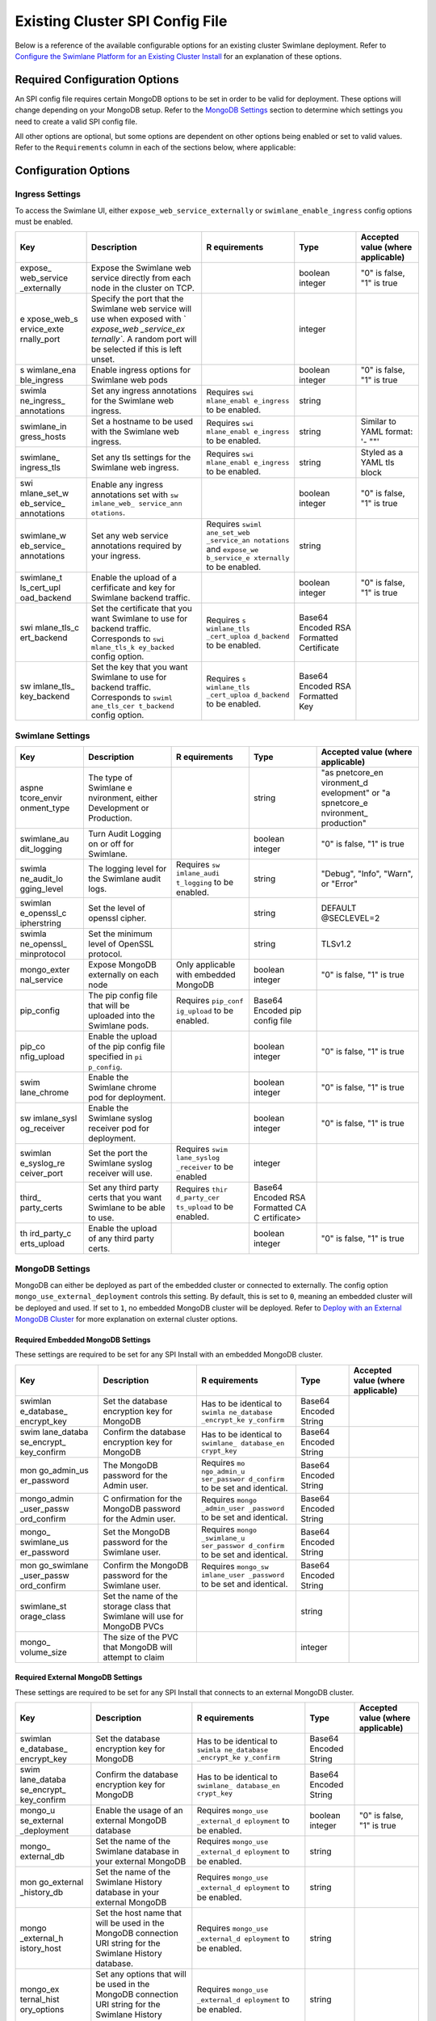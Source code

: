 Existing Cluster SPI Config File
================================

Below is a reference of the available configurable options for an
existing cluster Swimlane deployment. Refer to `Configure the Swimlane
Platform for an Existing Cluster
Install <../configure-the-swimlane-platform-for-an-existing-cluster-install.htm>`__
for an explanation of these options.

Required Configuration Options
~~~~~~~~~~~~~~~~~~~~~~~~~~~~~~

An SPI config file requires certain MongoDB options to be set in order
to be valid for deployment. These options will change depending on your
MongoDB setup. Refer to the `MongoDB Settings <#MongoDB>`__ section to
determine which settings you need to create a valid SPI config file.

All other options are optional, but some options are dependent on other
options being enabled or set to valid values. Refer to the
``Requirements`` column in each of the sections below, where applicable:

Configuration Options
~~~~~~~~~~~~~~~~~~~~~

Ingress Settings
^^^^^^^^^^^^^^^^

To access the Swimlane UI, either ``expose_web_service_externally`` or
``swimlane_enable_ingress`` config options must be enabled.

+-------------+-------------+-------------+-------------+-------------+
| Key         | Description | R           | Type        | Accepted    |
|             |             | equirements |             | value       |
|             |             |             |             | (where      |
|             |             |             |             | applicable) |
+=============+=============+=============+=============+=============+
| expose_     | Expose the  |             | boolean     | "0" is      |
| web_service | Swimlane    |             | integer     | false, "1"  |
| _externally | web service |             |             | is true     |
|             | directly    |             |             |             |
|             | from each   |             |             |             |
|             | node in the |             |             |             |
|             | cluster on  |             |             |             |
|             | TCP.        |             |             |             |
+-------------+-------------+-------------+-------------+-------------+
| e           | Specify the |             | integer     |             |
| xpose_web_s | port that   |             |             |             |
| ervice_exte | the         |             |             |             |
| rnally_port | Swimlane    |             |             |             |
|             | web service |             |             |             |
|             | will use    |             |             |             |
|             | when        |             |             |             |
|             | exposed     |             |             |             |
|             | with        |             |             |             |
|             | `           |             |             |             |
|             | `expose_web |             |             |             |
|             | _service_ex |             |             |             |
|             | ternally``. |             |             |             |
|             | A random    |             |             |             |
|             | port will   |             |             |             |
|             | be selected |             |             |             |
|             | if this is  |             |             |             |
|             | left unset. |             |             |             |
+-------------+-------------+-------------+-------------+-------------+
| s           | Enable      |             | boolean     | "0" is      |
| wimlane_ena | ingress     |             | integer     | false, "1"  |
| ble_ingress | options for |             |             | is true     |
|             | Swimlane    |             |             |             |
|             | web pods    |             |             |             |
+-------------+-------------+-------------+-------------+-------------+
| swimla      | Set any     | Requires    | string      |             |
| ne_ingress_ | ingress     | ``swi       |             |             |
| annotations | annotations | mlane_enabl |             |             |
|             | for the     | e_ingress`` |             |             |
|             | Swimlane    | to be       |             |             |
|             | web         | enabled.    |             |             |
|             | ingress.    |             |             |             |
+-------------+-------------+-------------+-------------+-------------+
| swimlane_in | Set a       | Requires    | string      | Similar to  |
| gress_hosts | hostname to | ``swi       |             | YAML        |
|             | be used     | mlane_enabl |             | format: '-  |
|             | with the    | e_ingress`` |             | ""'         |
|             | Swimlane    | to be       |             |             |
|             | web         | enabled.    |             |             |
|             | ingress.    |             |             |             |
+-------------+-------------+-------------+-------------+-------------+
| swimlane_   | Set any tls | Requires    | string      | Styled as a |
| ingress_tls | settings    | ``swi       |             | YAML tls    |
|             | for the     | mlane_enabl |             | block       |
|             | Swimlane    | e_ingress`` |             |             |
|             | web         | to be       |             |             |
|             | ingress.    | enabled.    |             |             |
+-------------+-------------+-------------+-------------+-------------+
| swi         | Enable any  |             | boolean     | "0" is      |
| mlane_set_w | ingress     |             | integer     | false, "1"  |
| eb_service_ | annotations |             |             | is true     |
| annotations | set with    |             |             |             |
|             | ``sw        |             |             |             |
|             | imlane_web_ |             |             |             |
|             | service_ann |             |             |             |
|             | otations``. |             |             |             |
+-------------+-------------+-------------+-------------+-------------+
| swimlane_w  | Set any web | Requires    | string      |             |
| eb_service_ | service     | ``swiml     |             |             |
| annotations | annotations | ane_set_web |             |             |
|             | required by | _service_an |             |             |
|             | your        | notations`` |             |             |
|             | ingress.    | and         |             |             |
|             |             | ``expose_we |             |             |
|             |             | b_service_e |             |             |
|             |             | xternally`` |             |             |
|             |             | to be       |             |             |
|             |             | enabled.    |             |             |
+-------------+-------------+-------------+-------------+-------------+
| swimlane_t  | Enable the  |             | boolean     | "0" is      |
| ls_cert_upl | upload of a |             | integer     | false, "1"  |
| oad_backend | cerfificate |             |             | is true     |
|             | and key for |             |             |             |
|             | Swimlane    |             |             |             |
|             | backend     |             |             |             |
|             | traffic.    |             |             |             |
+-------------+-------------+-------------+-------------+-------------+
| swi         | Set the     | Requires    | Base64      |             |
| mlane_tls_c | certificate | ``s         | Encoded RSA |             |
| ert_backend | that you    | wimlane_tls | Formatted   |             |
|             | want        | _cert_uploa | Certificate |             |
|             | Swimlane to | d_backend`` |             |             |
|             | use for     | to be       |             |             |
|             | backend     | enabled.    |             |             |
|             | traffic.    |             |             |             |
|             | Corresponds |             |             |             |
|             | to          |             |             |             |
|             | ``swi       |             |             |             |
|             | mlane_tls_k |             |             |             |
|             | ey_backed`` |             |             |             |
|             | config      |             |             |             |
|             | option.     |             |             |             |
+-------------+-------------+-------------+-------------+-------------+
| sw          | Set the key | Requires    | Base64      |             |
| imlane_tls_ | that you    | ``s         | Encoded RSA |             |
| key_backend | want        | wimlane_tls | Formatted   |             |
|             | Swimlane to | _cert_uploa | Key         |             |
|             | use for     | d_backend`` |             |             |
|             | backend     | to be       |             |             |
|             | traffic.    | enabled.    |             |             |
|             | Corresponds |             |             |             |
|             | to          |             |             |             |
|             | ``swiml     |             |             |             |
|             | ane_tls_cer |             |             |             |
|             | t_backend`` |             |             |             |
|             | config      |             |             |             |
|             | option.     |             |             |             |
+-------------+-------------+-------------+-------------+-------------+

Swimlane Settings
^^^^^^^^^^^^^^^^^

+-------------+-------------+-------------+-------------+-------------+
| Key         | Description | R           | Type        | Accepted    |
|             |             | equirements |             | value       |
|             |             |             |             | (where      |
|             |             |             |             | applicable) |
+=============+=============+=============+=============+=============+
| aspne       | The type of |             | string      | "as         |
| tcore_envir | Swimlane    |             |             | pnetcore_en |
| onment_type | e           |             |             | vironment_d |
|             | nvironment, |             |             | evelopment" |
|             | either      |             |             | or          |
|             | Development |             |             | "a          |
|             | or          |             |             | spnetcore_e |
|             | Production. |             |             | nvironment_ |
|             |             |             |             | production" |
+-------------+-------------+-------------+-------------+-------------+
| swimlane_au | Turn Audit  |             | boolean     | "0" is      |
| dit_logging | Logging on  |             | integer     | false, "1"  |
|             | or off for  |             |             | is true     |
|             | Swimlane.   |             |             |             |
+-------------+-------------+-------------+-------------+-------------+
| swimla      | The logging | Requires    | string      | "Debug",    |
| ne_audit_lo | level for   | ``sw        |             | "Info",     |
| gging_level | the         | imlane_audi |             | "Warn", or  |
|             | Swimlane    | t_logging`` |             | "Error"     |
|             | audit logs. | to be       |             |             |
|             |             | enabled.    |             |             |
+-------------+-------------+-------------+-------------+-------------+
| swimlan     | Set the     |             | string      | DEFAULT     |
| e_openssl_c | level of    |             |             | @SECLEVEL=2 |
| ipherstring | openssl     |             |             |             |
|             | cipher.     |             |             |             |
+-------------+-------------+-------------+-------------+-------------+
| swimla      | Set the     |             | string      | TLSv1.2     |
| ne_openssl_ | minimum     |             |             |             |
| minprotocol | level of    |             |             |             |
|             | OpenSSL     |             |             |             |
|             | protocol.   |             |             |             |
+-------------+-------------+-------------+-------------+-------------+
| mongo_exter | Expose      | Only        | boolean     | "0" is      |
| nal_service | MongoDB     | applicable  | integer     | false, "1"  |
|             | externally  | with        |             | is true     |
|             | on each     | embedded    |             |             |
|             | node        | MongoDB     |             |             |
+-------------+-------------+-------------+-------------+-------------+
| pip_config  | The pip     | Requires    | Base64      |             |
|             | config file | ``pip_conf  | Encoded pip |             |
|             | that will   | ig_upload`` | config file |             |
|             | be uploaded | to be       |             |             |
|             | into the    | enabled.    |             |             |
|             | Swimlane    |             |             |             |
|             | pods.       |             |             |             |
+-------------+-------------+-------------+-------------+-------------+
| pip_co      | Enable the  |             | boolean     | "0" is      |
| nfig_upload | upload of   |             | integer     | false, "1"  |
|             | the pip     |             |             | is true     |
|             | config file |             |             |             |
|             | specified   |             |             |             |
|             | in          |             |             |             |
|             | ``pi        |             |             |             |
|             | p_config``. |             |             |             |
+-------------+-------------+-------------+-------------+-------------+
| swim        | Enable the  |             | boolean     | "0" is      |
| lane_chrome | Swimlane    |             | integer     | false, "1"  |
|             | chrome pod  |             |             | is true     |
|             | for         |             |             |             |
|             | deployment. |             |             |             |
+-------------+-------------+-------------+-------------+-------------+
| sw          | Enable the  |             | boolean     | "0" is      |
| imlane_sysl | Swimlane    |             | integer     | false, "1"  |
| og_receiver | syslog      |             |             | is true     |
|             | receiver    |             |             |             |
|             | pod for     |             |             |             |
|             | deployment. |             |             |             |
+-------------+-------------+-------------+-------------+-------------+
| swimlan     | Set the     | Requires    | integer     |             |
| e_syslog_re | port the    | ``swim      |             |             |
| ceiver_port | Swimlane    | lane_syslog |             |             |
|             | syslog      | _receiver`` |             |             |
|             | receiver    | to be       |             |             |
|             | will use.   | enabled     |             |             |
+-------------+-------------+-------------+-------------+-------------+
| third_      | Set any     | Requires    | Base64      |             |
| party_certs | third party | ``thir      | Encoded RSA |             |
|             | certs that  | d_party_cer | Formatted   |             |
|             | you want    | ts_upload`` | CA          |             |
|             | Swimlane to | to be       | C           |             |
|             | be able to  | enabled.    | ertificate> |             |
|             | use.        |             |             |             |
+-------------+-------------+-------------+-------------+-------------+
| th          | Enable the  |             | boolean     | "0" is      |
| ird_party_c | upload of   |             | integer     | false, "1"  |
| erts_upload | any third   |             |             | is true     |
|             | party       |             |             |             |
|             | certs.      |             |             |             |
+-------------+-------------+-------------+-------------+-------------+

MongoDB Settings
^^^^^^^^^^^^^^^^

MongoDB can either be deployed as part of the embedded cluster or
connected to externally. The config option
``mongo_use_external_deployment`` controls this setting. By default,
this is set to ``0``, meaning an embedded cluster will be deployed and
used. If set to ``1``, no embedded MongoDB cluster will be deployed.
Refer to `Deploy with an External MongoDB
Cluster <../deploy-with-an-external-mongodb-cluster.htm>`__ for more
explanation on external cluster options.

Required Embedded MongoDB Settings
''''''''''''''''''''''''''''''''''

These settings are required to be set for any SPI Install with an
embedded MongoDB cluster.

+-------------+-------------+-------------+-------------+-------------+
| Key         | Description | R           | Type        | Accepted    |
|             |             | equirements |             | value       |
|             |             |             |             | (where      |
|             |             |             |             | applicable) |
+=============+=============+=============+=============+=============+
| swimlan     | Set the     | Has to be   | Base64      |             |
| e_database_ | database    | identical   | Encoded     |             |
| encrypt_key | encryption  | to          | String      |             |
|             | key for     | ``swimla    |             |             |
|             | MongoDB     | ne_database |             |             |
|             |             | _encrypt_ke |             |             |
|             |             | y_confirm`` |             |             |
+-------------+-------------+-------------+-------------+-------------+
| swim        | Confirm the | Has to be   | Base64      |             |
| lane_databa | database    | identical   | Encoded     |             |
| se_encrypt_ | encryption  | to          | String      |             |
| key_confirm | key for     | ``swimlane_ |             |             |
|             | MongoDB     | database_en |             |             |
|             |             | crypt_key`` |             |             |
+-------------+-------------+-------------+-------------+-------------+
| mon         | The MongoDB | Requires    | Base64      |             |
| go_admin_us | password    | ``mo        | Encoded     |             |
| er_password | for the     | ngo_admin_u | String      |             |
|             | Admin user. | ser_passwor |             |             |
|             |             | d_confirm`` |             |             |
|             |             | to be set   |             |             |
|             |             | and         |             |             |
|             |             | identical.  |             |             |
+-------------+-------------+-------------+-------------+-------------+
| mongo_admin | C           | Requires    | Base64      |             |
| _user_passw | onfirmation | ``mongo     | Encoded     |             |
| ord_confirm | for the     | _admin_user | String      |             |
|             | MongoDB     | _password`` |             |             |
|             | password    | to be set   |             |             |
|             | for the     | and         |             |             |
|             | Admin user. | identical.  |             |             |
+-------------+-------------+-------------+-------------+-------------+
| mongo_      | Set the     | Requires    | Base64      |             |
| swimlane_us | MongoDB     | ``mongo     | Encoded     |             |
| er_password | password    | _swimlane_u | String      |             |
|             | for the     | ser_passwor |             |             |
|             | Swimlane    | d_confirm`` |             |             |
|             | user.       | to be set   |             |             |
|             |             | and         |             |             |
|             |             | identical.  |             |             |
+-------------+-------------+-------------+-------------+-------------+
| mon         | Confirm the | Requires    | Base64      |             |
| go_swimlane | MongoDB     | ``mongo_sw  | Encoded     |             |
| _user_passw | password    | imlane_user | String      |             |
| ord_confirm | for the     | _password`` |             |             |
|             | Swimlane    | to be set   |             |             |
|             | user.       | and         |             |             |
|             |             | identical.  |             |             |
+-------------+-------------+-------------+-------------+-------------+
| swimlane_st | Set the     |             | string      |             |
| orage_class | name of the |             |             |             |
|             | storage     |             |             |             |
|             | class that  |             |             |             |
|             | Swimlane    |             |             |             |
|             | will use    |             |             |             |
|             | for MongoDB |             |             |             |
|             | PVCs        |             |             |             |
+-------------+-------------+-------------+-------------+-------------+
| mongo_      | The size of |             | integer     |             |
| volume_size | the PVC     |             |             |             |
|             | that        |             |             |             |
|             | MongoDB     |             |             |             |
|             | will        |             |             |             |
|             | attempt to  |             |             |             |
|             | claim       |             |             |             |
+-------------+-------------+-------------+-------------+-------------+

Required External MongoDB Settings
''''''''''''''''''''''''''''''''''

These settings are required to be set for any SPI Install that connects
to an external MongoDB cluster.

+-------------+-------------+-------------+-------------+-------------+
| Key         | Description | R           | Type        | Accepted    |
|             |             | equirements |             | value       |
|             |             |             |             | (where      |
|             |             |             |             | applicable) |
+=============+=============+=============+=============+=============+
| swimlan     | Set the     | Has to be   | Base64      |             |
| e_database_ | database    | identical   | Encoded     |             |
| encrypt_key | encryption  | to          | String      |             |
|             | key for     | ``swimla    |             |             |
|             | MongoDB     | ne_database |             |             |
|             |             | _encrypt_ke |             |             |
|             |             | y_confirm`` |             |             |
+-------------+-------------+-------------+-------------+-------------+
| swim        | Confirm the | Has to be   | Base64      |             |
| lane_databa | database    | identical   | Encoded     |             |
| se_encrypt_ | encryption  | to          | String      |             |
| key_confirm | key for     | ``swimlane_ |             |             |
|             | MongoDB     | database_en |             |             |
|             |             | crypt_key`` |             |             |
+-------------+-------------+-------------+-------------+-------------+
| mongo_u     | Enable the  | Requires    | boolean     | "0" is      |
| se_external | usage of an | ``mongo_use | integer     | false, "1"  |
| _deployment | external    | _external_d |             | is true     |
|             | MongoDB     | eployment`` |             |             |
|             | database    | to be       |             |             |
|             |             | enabled.    |             |             |
+-------------+-------------+-------------+-------------+-------------+
| mongo_      | Set the     | Requires    | string      |             |
| external_db | name of the | ``mongo_use |             |             |
|             | Swimlane    | _external_d |             |             |
|             | database in | eployment`` |             |             |
|             | your        | to be       |             |             |
|             | external    | enabled.    |             |             |
|             | MongoDB     |             |             |             |
+-------------+-------------+-------------+-------------+-------------+
| mon         | Set the     | Requires    | string      |             |
| go_external | name of the | ``mongo_use |             |             |
| _history_db | Swimlane    | _external_d |             |             |
|             | History     | eployment`` |             |             |
|             | database in | to be       |             |             |
|             | your        | enabled.    |             |             |
|             | external    |             |             |             |
|             | MongoDB     |             |             |             |
+-------------+-------------+-------------+-------------+-------------+
| mongo       | Set the     | Requires    | string      |             |
| _external_h | host name   | ``mongo_use |             |             |
| istory_host | that will   | _external_d |             |             |
|             | be used in  | eployment`` |             |             |
|             | the MongoDB | to be       |             |             |
|             | connection  | enabled.    |             |             |
|             | URI string  |             |             |             |
|             | for the     |             |             |             |
|             | Swimlane    |             |             |             |
|             | History     |             |             |             |
|             | database.   |             |             |             |
+-------------+-------------+-------------+-------------+-------------+
| mongo_ex    | Set any     | Requires    | string      |             |
| ternal_hist | options     | ``mongo_use |             |             |
| ory_options | that will   | _external_d |             |             |
|             | be used in  | eployment`` |             |             |
|             | the MongoDB | to be       |             |             |
|             | connection  | enabled.    |             |             |
|             | URI string  |             |             |             |
|             | for the     |             |             |             |
|             | Swimlane    |             |             |             |
|             | History     |             |             |             |
|             | database.   |             |             |             |
+-------------+-------------+-------------+-------------+-------------+
| mongo       | Set the     | Requires    | string      |             |
| _external_h | name of the | ``mongo_use |             |             |
| istory_user | user that   | _external_d |             |             |
|             | will be     | eployment`` |             |             |
|             | used in the | to be       |             |             |
|             | MongoDB     | enabled.    |             |             |
|             | connection  |             |             |             |
|             | URI string  |             |             |             |
|             | for the     |             |             |             |
|             | Swimlane    |             |             |             |
|             | History     |             |             |             |
|             | database.   |             |             |             |
+-------------+-------------+-------------+-------------+-------------+
| mongo_ex    | Set the     | Requires    | string      |             |
| ternal_host | host name   | ``mongo_use |             |             |
|             | that will   | _external_d |             |             |
|             | be used in  | eployment`` |             |             |
|             | the MongoDB | to be       |             |             |
|             | connection  | enabled.    |             |             |
|             | URI string  |             |             |             |
|             | for the     |             |             |             |
|             | Swimlane    |             |             |             |
|             | database.   |             |             |             |
+-------------+-------------+-------------+-------------+-------------+
| mongo_exter | Set any     | Requires    | string      |             |
| nal_options | options     | ``mongo_use |             |             |
|             | that will   | _external_d |             |             |
|             | be used in  | eployment`` |             |             |
|             | the MongoDB | to be       |             |             |
|             | connection  | enabled.    |             |             |
|             | URI string  |             |             |             |
|             | for the     |             |             |             |
|             | Swimlane    |             |             |             |
|             | database.   |             |             |             |
+-------------+-------------+-------------+-------------+-------------+
| mongo_ex    | Set the     | Requires    | string      |             |
| ternal_user | name of the | ``mongo_use |             |             |
|             | user that   | _external_d |             |             |
|             | will be     | eployment`` |             |             |
|             | used in the | to be       |             |             |
|             | MongoDB     | enabled.    |             |             |
|             | connection  |             |             |             |
|             | URI string  |             |             |             |
|             | for the     |             |             |             |
|             | Swimlane    |             |             |             |
|             | database.   |             |             |             |
+-------------+-------------+-------------+-------------+-------------+
| mon         | Set the     | Requires    | string      |             |
| go_external | password    | ``mongo_use |             |             |
| _user_histo | that will   | _external_d |             |             |
| ry_password | be used in  | eployment`` |             |             |
|             | the MongoDB | to be       |             |             |
|             | connection  | enabled and |             |             |
|             | URI string  | ``mo        |             |             |
|             | for the     | ngo_externa |             |             |
|             | Swimlane    | l_user_hist |             |             |
|             | History     | ory_passwor |             |             |
|             | database.   | d_confirm`` |             |             |
|             |             | to be set   |             |             |
|             |             | and         |             |             |
|             |             | identical.  |             |             |
+-------------+-------------+-------------+-------------+-------------+
| mongo_exter | Confirm the | Requires    |             |             |
| nal_user_hi | password    | ``mongo_use |             |             |
| story_passw | that will   | _external_d |             |             |
| ord_confirm | be used in  | eployment`` |             |             |
|             | the MongoDB | to be       |             |             |
|             | connection  | enabled and |             |             |
|             | URI string  | ``mongo     |             |             |
|             | for the     | _external_u |             |             |
|             | Swimlane    | ser_history |             |             |
|             | History     | _password`` |             |             |
|             | database.   | to be set   |             |             |
|             |             | and         |             |             |
|             |             | identical.  |             |             |
+-------------+-------------+-------------+-------------+-------------+
| mongo_      | Set the     | Requires    |             |             |
| external_us | password    | ``mongo_use |             |             |
| er_password | that will   | _external_d |             |             |
|             | be used in  | eployment`` |             |             |
|             | the MongoDB | to be       |             |             |
|             | connection  | enabled and |             |             |
|             | URI string  | ``mongo     |             |             |
|             | for the     | _external_u |             |             |
|             | Swimlane    | ser_passwor |             |             |
|             | database.   | d_confirm`` |             |             |
|             |             | to be set   |             |             |
|             |             | and         |             |             |
|             |             | identical.  |             |             |
+-------------+-------------+-------------+-------------+-------------+
| mon         | Confirm the | Requires    |             |             |
| go_external | password    | ``mongo_use |             |             |
| _user_passw | that will   | _external_d |             |             |
| ord_confirm | be used in  | eployment`` |             |             |
|             | the MongoDB | to be       |             |             |
|             | connection  | enabled and |             |             |
|             | URI string  | ``mongo_ex  |             |             |
|             | for the     | ternal_user |             |             |
|             | Swimlane    | _password`` |             |             |
|             | database.   | to be set   |             |             |
|             |             | and         |             |             |
|             |             | identical.  |             |             |
+-------------+-------------+-------------+-------------+-------------+

Optional External MongoDB Settings
''''''''''''''''''''''''''''''''''

These settings are optional for an SPI Install that connects to an
external MongoDB cluster:

+-------------+-------------+-------------+-------------+-------------+
| Key         | Description | R           | Type        | Accepted    |
|             |             | equirements |             | value       |
|             |             |             |             | (where      |
|             |             |             |             | applicable) |
+=============+=============+=============+=============+=============+
| mo          | Set the ca  | Requires    | Base64      |             |
| ngo_ca_cert | certificate | ``mongo_use | Encoded RSA |             |
|             | if you need | _external_d | Formatted   |             |
|             | one to      | eployment`` | Certificate |             |
|             | connect to  | to be       |             |             |
|             | the         | enabled and |             |             |
|             | Swimlane    | ``mongo_e   |             |             |
|             | database in | xternal_upl |             |             |
|             | your        | oad_certs`` |             |             |
|             | external    | to be       |             |             |
|             | MongoDB.    | enabled.    |             |             |
+-------------+-------------+-------------+-------------+-------------+
| mongo       | Enable      | Requires    | boolean     | "0" is      |
| _external_u | uploading   | ``mongo_use | integer     | false, "1"  |
| pload_certs | of the ca   | _external_d |             | is true     |
|             | cert        | eployment`` |             |             |
|             | specified   | to be       |             |             |
|             | with        | enabled     |             |             |
|             | ``mongo     |             |             |             |
|             | _ca_cert``. |             |             |             |
+-------------+-------------+-------------+-------------+-------------+
| mongo_ex    | Set any     | Requires    | string      |             |
| ternal_hist | options     | ``mongo_use |             |             |
| ory_options | that will   | _external_d |             |             |
|             | be used in  | eployment`` |             |             |
|             | the MongoDB | to be       |             |             |
|             | connection  | enabled     |             |             |
|             | URI string  |             |             |             |
|             | for the     |             |             |             |
|             | Swimlane    |             |             |             |
|             | History     |             |             |             |
|             | database.   |             |             |             |
+-------------+-------------+-------------+-------------+-------------+
| mongo_e     | Set the     | Requires    | string      |             |
| xternal_his | prefix that | ``mongo_use |             |             |
| tory_prefix | will be     | _external_d |             |             |
|             | used in the | eployment`` |             |             |
|             | MongoDB     | to be       |             |             |
|             | connection  | enabled     |             |             |
|             | URI string  |             |             |             |
|             | for the     |             |             |             |
|             | Swimlane    |             |             |             |
|             | History     |             |             |             |
|             | database.   |             |             |             |
+-------------+-------------+-------------+-------------+-------------+
| mongo_exter | Set any     | Requires    | string      |             |
| nal_options | options     | ``mongo_use |             |             |
|             | that will   | _external_d |             |             |
|             | be used in  | eployment`` |             |             |
|             | the MongoDB | to be       |             |             |
|             | connection  | enabled     |             |             |
|             | URI string  |             |             |             |
|             | for the     |             |             |             |
|             | Swimlane    |             |             |             |
|             | database.   |             |             |             |
+-------------+-------------+-------------+-------------+-------------+
| mongo_exte  | Set the     | Requires    | string      |             |
| rnal_prefix | prefix that | ``mongo_use |             |             |
|             | will be     | _external_d |             |             |
|             | used in the | eployment`` |             |             |
|             | MongoDB     | to be       |             |             |
|             | connection  | enabled     |             |             |
|             | URI string  |             |             |             |
|             | for the     |             |             |             |
|             | Swimlane    |             |             |             |
|             | database.   |             |             |             |
+-------------+-------------+-------------+-------------+-------------+
| mongo_hist  | Set the ca  | Requires    | Base64      |             |
| ory_ca_cert | certificate | ``mongo_use | Encoded RSA |             |
|             | if you need | _external_d | Formatted   |             |
|             | one to      | eployment`` | Certificate |             |
|             | connect to  | to be       |             |             |
|             | the         | enabled and |             |             |
|             | Swimlane    | ``mong      |             |             |
|             | History     | o_external_ |             |             |
|             | database in | history_upl |             |             |
|             | your        | oad_certs`` |             |             |
|             | external    | to be       |             |             |
|             | MongoDB.    | enabled.    |             |             |
+-------------+-------------+-------------+-------------+-------------+
| mo          | Enable      | Requires    | boolean     | "0" is      |
| ngo_externa | uploading   | ``mongo_use | integer     | false, "1"  |
| l_history_u | of the ca   | _external_d |             | is true     |
| pload_certs | cert        | eployment`` |             |             |
|             | specified   | to be       |             |             |
|             | with        | enabled     |             |             |
|             | ``mo        |             |             |             |
|             | ngo_history |             |             |             |
|             | _ca_cert``. |             |             |             |
+-------------+-------------+-------------+-------------+-------------+

High Availability Settings
^^^^^^^^^^^^^^^^^^^^^^^^^^

+-------------+-------------+-------------+-------------+-------------+
| Key         | Description | R           | Type        | Accepted    |
|             |             | equirements |             | value       |
|             |             |             |             | (where      |
|             |             |             |             | applicable) |
+=============+=============+=============+=============+=============+
| is_ha       | Enable this |             | boolean     | "0" is      |
|             | option to   |             | integer     | false, "1"  |
|             | deploy      |             |             | is true     |
|             | Swimlane    |             |             |             |
|             | with high   |             |             |             |
|             | a           |             |             |             |
|             | vailability |             |             |             |
|             | after       |             |             |             |
|             | joining     |             |             |             |
|             | multiple    |             |             |             |
|             | nodes.      |             |             |             |
+-------------+-------------+-------------+-------------+-------------+
| a           | Set the     | Requires    | integer     | "1" if a    |
| pi_replicas | number of   | ``is_ha``   |             | single node |
|             | Swimlane    | to be       |             | deployment  |
|             | API pods.   | enabled.    |             | or "3"+ if  |
|             |             |             |             | Swimlane is |
|             |             |             |             | deployed HA |
+-------------+-------------+-------------+-------------+-------------+
| mon         | Set the     | Requires    | integer     | "1" if a    |
| go_replicas | number of   | ``is_ha``   |             | single node |
|             | MongoDB     | to be       |             | deployment  |
|             | replica     | enabled.    |             | or "3"+ if  |
|             | pods.       |             |             | Swimlane is |
|             |             |             |             | deployed HA |
+-------------+-------------+-------------+-------------+-------------+
| repo        | The number  | Requires    | integer     | "1" if a    |
| rt_replicas | of Swimlane | ``is_ha``   |             | single node |
|             | Reports     | to be       |             | deployment  |
|             | pods.       | enabled.    |             | or "3"+ if  |
|             |             |             |             | Swimlane is |
|             |             |             |             | deployed HA |
+-------------+-------------+-------------+-------------+-------------+
| ta          | The number  | Requires    | integer     | "1" if a    |
| sk_replicas | of Swimlane | ``is_ha``   |             | single node |
|             | task pods.  | to be       |             | deployment  |
|             |             | enabled.    |             | or "3"+ if  |
|             |             |             |             | Swimlane is |
|             |             |             |             | deployed HA |
+-------------+-------------+-------------+-------------+-------------+
| w           | The number  | Requires    | integer     | "1" if a    |
| eb_replicas | of Swimlane | ``is_ha``   |             | single node |
|             | web pods.   | to be       |             | deployment  |
|             |             | enabled.    |             | or "3"+ if  |
|             |             |             |             | Swimlane is |
|             |             |             |             | deployed HA |
+-------------+-------------+-------------+-------------+-------------+

Affinity Settings
^^^^^^^^^^^^^^^^^

+-------------+-------------+-------------+-------------+-------------+
| Key         | Description | R           | Type        | Accepted    |
|             |             | equirements |             | value       |
|             |             |             |             | (where      |
|             |             |             |             | applicable) |
+=============+=============+=============+=============+=============+
| simp        | Set         |             | boolean     | "0" is      |
| le_affinity | an          |             | integer     | false, "1"  |
|             | ti-affinity |             |             | is true     |
|             | for API,    |             |             |             |
|             | Chrome,     |             |             |             |
|             | Reports,    |             |             |             |
|             | Syslog,     |             |             |             |
|             | Tasks,      |             |             |             |
|             | Tools, and  |             |             |             |
|             | Web pods to |             |             |             |
|             | "soft" and  |             |             |             |
|             | MongoDB     |             |             |             |
|             | pods to     |             |             |             |
|             | "hard".     |             |             |             |
+-------------+-------------+-------------+-------------+-------------+
| mongo_an    | An          | Requires    | string      | "hard",     |
| ti_affinity | ti-affinity | ``simple    |             | "soft", or  |
|             | setting for | _affinity`` |             | "none"      |
|             | the MongoDB | to be       |             |             |
|             | replicaset. | enabled.    |             |             |
+-------------+-------------+-------------+-------------+-------------+
| pod_an      | An          | Requires    | string      | "hard",     |
| ti_affinity | ti-affinity | ``simple    |             | "soft", or  |
|             | setting for | _affinity`` |             | "none"      |
|             | the MongoDB | to be       |             |             |
|             | replicaset. | enabled.    |             |             |
+-------------+-------------+-------------+-------------+-------------+
| pod_a       | Set         | Requires    | string      | "hard",     |
| ffinity_api | an          | ``simple    |             | "soft", or  |
|             | ti-affinity | _affinity`` |             | "none"      |
|             | setting for | to be       |             |             |
|             | the         | disabled.   |             |             |
|             | Swimlane    |             |             |             |
|             | API pods.   |             |             |             |
+-------------+-------------+-------------+-------------+-------------+
| pod_affi    | Set         | Requires    | string      | "hard",     |
| nity_chrome | an          | ``simple    |             | "soft", or  |
|             | ti-affinity | _affinity`` |             | "none"      |
|             | setting for | to be       |             |             |
|             | the         | disabled.   |             |             |
|             | Swimlane    |             |             |             |
|             | Chrome      |             |             |             |
|             | pods.       |             |             |             |
+-------------+-------------+-------------+-------------+-------------+
| pod_affin   | Set         | Requires    | string      | "hard",     |
| ity_mongodb | an          | ``simple    |             | "soft", or  |
|             | ti-affinity | _affinity`` |             | "none"      |
|             | setting for | to be       |             |             |
|             | the MongoDB | disabled.   |             |             |
|             | pods.       |             |             |             |
+-------------+-------------+-------------+-------------+-------------+
| pod_affin   | Set         | Requires    | string      | "hard",     |
| ity_reports | an          | ``simple    |             | "soft", or  |
|             | ti-affinity | _affinity`` |             | "none"      |
|             | setting for | to be       |             |             |
|             | the         | disabled.   |             |             |
|             | Swimlane    |             |             |             |
|             | Reports     |             |             |             |
|             | pods.       |             |             |             |
+-------------+-------------+-------------+-------------+-------------+
| pod_affi    | Set         | Requires    | string      | "hard",     |
| nity_syslog | an          | ``simple    |             | "soft", or  |
|             | ti-affinity | _affinity`` |             | "none"      |
|             | setting for | to be       |             |             |
|             | the         | disabled.   |             |             |
|             | Swimlane    |             |             |             |
|             | Syslog      |             |             |             |
|             | pods.       |             |             |             |
+-------------+-------------+-------------+-------------+-------------+
| pod_aff     | Set         | Requires    | string      | "hard",     |
| inity_tasks | an          | ``simple    |             | "soft", or  |
|             | ti-affinity | _affinity`` |             | "none"      |
|             | setting for | to be       |             |             |
|             | the         | disabled.   |             |             |
|             | Swimlane    |             |             |             |
|             | Tasks pods. |             |             |             |
+-------------+-------------+-------------+-------------+-------------+
| pod_aff     | Set         | Requires    | string      | "hard",     |
| inity_tools | an          | ``simple    |             | "soft", or  |
|             | ti-affinity | _affinity`` |             | "none"      |
|             | setting for | to be       |             |             |
|             | the         | disabled.   |             |             |
|             | Swimlane    |             |             |             |
|             | Tools pods. |             |             |             |
+-------------+-------------+-------------+-------------+-------------+
| pod_a       | Set         | Requires    | string      | "hard",     |
| ffinity_web | an          | ``simple    |             | "soft", or  |
|             | ti-affinity | _affinity`` |             | "none"      |
|             | setting for | to be       |             |             |
|             | the         | disabled.   |             |             |
|             | Swimlane    |             |             |             |
|             | Web pods.   |             |             |             |
+-------------+-------------+-------------+-------------+-------------+

Service Account Settings
^^^^^^^^^^^^^^^^^^^^^^^^

+-------------+-------------+-------------+-------------+-------------+
| Key         | Description | R           | Type        | Accepted    |
|             |             | equirements |             | value       |
|             |             |             |             | (where      |
|             |             |             |             | applicable) |
+=============+=============+=============+=============+=============+
| create      | Ensure the  |             | string      | "c          |
| _tools_serv | creation of |             |             | reate_tools |
| ice_account | a service   |             |             | _service_ac |
|             | account for |             |             | count_true" |
|             | Swimlane    |             |             | or          |
|             | Tools.      |             |             | "cr         |
|             |             |             |             | eate_tools_ |
|             |             |             |             | service_acc |
|             |             |             |             | ount_false" |
+-------------+-------------+-------------+-------------+-------------+
| set_servi   | Enable any  |             | boolean     | "0" is      |
| ce_accounts | pod service |             | integer     | false, "1"  |
|             | account     |             |             | is true     |
|             | names that  |             |             |             |
|             | were set    |             |             |             |
|             | with the    |             |             |             |
|             | ``s         |             |             |             |
|             | ervice_acco |             |             |             |
|             | unt_name__< |             |             |             |
|             | pod_name>`` |             |             |             |
|             | config      |             |             |             |
|             | option.     |             |             |             |
+-------------+-------------+-------------+-------------+-------------+
| se          | Set the     | Requires    | string      |             |
| rvice_accou | name of the | ``          |             |             |
| nt_name_api | service     | set_service |             |             |
|             | account     | _accounts`` |             |             |
|             | that the    | to be       |             |             |
|             | Swimlane    | enabled.    |             |             |
|             | API pods    |             |             |             |
|             | will use.   |             |             |             |
+-------------+-------------+-------------+-------------+-------------+
| servi       | Set the     | Requires    | string      |             |
| ce_account_ | name of the | ``          |             |             |
| name_chrome | service     | set_service |             |             |
|             | account     | _accounts`` |             |             |
|             | that the    | to be       |             |             |
|             | Swimlane    | enabled.    |             |             |
|             | Chrome pods |             |             |             |
|             | will use.   |             |             |             |
+-------------+-------------+-------------+-------------+-------------+
| servic      | Set the     | Requires    | string      |             |
| e_account_n | name of the | ``          |             |             |
| ame_mongodb | service     | set_service |             |             |
|             | account     | _accounts`` |             |             |
|             | that the    | to be       |             |             |
|             | MongoDB     | enabled.    |             |             |
|             | pods will   |             |             |             |
|             | use.        |             |             |             |
+-------------+-------------+-------------+-------------+-------------+
| servic      | Set the     | Requires    | string      |             |
| e_account_n | name of the | ``          |             |             |
| ame_reports | service     | set_service |             |             |
|             | account     | _accounts`` |             |             |
|             | that the    | to be       |             |             |
|             | Swimlane    | enabled.    |             |             |
|             | Reports     |             |             |             |
|             | pods will   |             |             |             |
|             | use.        |             |             |             |
+-------------+-------------+-------------+-------------+-------------+
| servi       | Set the     | Requires    | string      |             |
| ce_account_ | name of the | ``          |             |             |
| name_syslog | service     | set_service |             |             |
|             | account     | _accounts`` |             |             |
|             | that the    | to be       |             |             |
|             | Swimlane    | enabled.    |             |             |
|             | Syslog pods |             |             |             |
|             | will use.   |             |             |             |
+-------------+-------------+-------------+-------------+-------------+
| serv        | Set the     | Requires    | string      |             |
| ice_account | name of the | ``          |             |             |
| _name_tasks | service     | set_service |             |             |
|             | account     | _accounts`` |             |             |
|             | that the    | to be       |             |             |
|             | Swimlane    | enabled.    |             |             |
|             | Tasks pods  |             |             |             |
|             | will use.   |             |             |             |
+-------------+-------------+-------------+-------------+-------------+
| serv        | Set the     | Requires    | string      |             |
| ice_account | name of the | ``          |             |             |
| _name_tools | service     | set_service |             |             |
|             | account     | _accounts`` |             |             |
|             | that the    | to be       |             |             |
|             | Swimlane    | enabled.    |             |             |
|             | Tools pods  |             |             |             |
|             | will use.   |             |             |             |
+-------------+-------------+-------------+-------------+-------------+
| se          | Set the     | Requires    | string      |             |
| rvice_accou | name of the | ``          |             |             |
| nt_name_web | service     | set_service |             |             |
|             | account     | _accounts`` |             |             |
|             | that the    | to be       |             |             |
|             | Swimlane    | enabled.    |             |             |
|             | Web pods    |             |             |             |
|             | will use.   |             |             |             |
+-------------+-------------+-------------+-------------+-------------+

Annotation Settings
^^^^^^^^^^^^^^^^^^^

+-------------+-------------+-------------+-------------+-------------+
| Key         | Description | R           | Type        | Accepted    |
|             |             | equirements |             | value       |
|             |             |             |             | (where      |
|             |             |             |             | applicable) |
+=============+=============+=============+=============+=============+
| set_pod_    | Enable any  |             | boolean     | "0" is      |
| annotations | pod         |             | integer     | false, "1"  |
|             | annotations |             |             | is true     |
|             | that were   |             |             |             |
|             | set with    |             |             |             |
|             | the         |             |             |             |
|             | ``pod_an    |             |             |             |
|             | notations_< |             |             |             |
|             | pod_name>`` |             |             |             |
|             | config      |             |             |             |
|             | option.     |             |             |             |
+-------------+-------------+-------------+-------------+-------------+
| pod_anno    | Set         | Requires    | string      |             |
| tations_api | additional  | `           |             |             |
|             | pod         | `set_pod_an |             |             |
|             | annotations | notations`` |             |             |
|             | for the     | to be       |             |             |
|             | Swimlane    | enabled.    |             |             |
|             | API pods.   |             |             |             |
+-------------+-------------+-------------+-------------+-------------+
| pod_annotat | Set         | Requires    | string      |             |
| ions_chrome | additional  | `           |             |             |
|             | pod         | `set_pod_an |             |             |
|             | annotations | notations`` |             |             |
|             | for the     | to be       |             |             |
|             | Swimlane    | enabled.    |             |             |
|             | Chrome      |             |             |             |
|             | pods.       |             |             |             |
+-------------+-------------+-------------+-------------+-------------+
| p           | Set         | Requires    | string      |             |
| od_annotati | additional  | `           |             |             |
| ons_mongodb | pod         | `set_pod_an |             |             |
|             | annotations | notations`` |             |             |
|             | for the     | to be       |             |             |
|             | MongoDB     | enabled.    |             |             |
|             | pods.       |             |             |             |
+-------------+-------------+-------------+-------------+-------------+
| p           | Set         | Requires    | string      |             |
| od_annotati | additional  | `           |             |             |
| ons_reports | pod         | `set_pod_an |             |             |
|             | annotations | notations`` |             |             |
|             | for the     | to be       |             |             |
|             | Swimlane    | enabled.    |             |             |
|             | Reports     |             |             |             |
|             | pods.       |             |             |             |
+-------------+-------------+-------------+-------------+-------------+
| pod_annotat | Set         | Requires    | string      |             |
| ions_syslog | additional  | `           |             |             |
|             | pod         | `set_pod_an |             |             |
|             | annotations | notations`` |             |             |
|             | for the     | to be       |             |             |
|             | Swimlane    | enabled.    |             |             |
|             | Syslog      |             |             |             |
|             | pods.       |             |             |             |
+-------------+-------------+-------------+-------------+-------------+
| pod_annota  | Set         | Requires    | string      |             |
| tions_tasks | additional  | `           |             |             |
|             | pod         | `set_pod_an |             |             |
|             | annotations | notations`` |             |             |
|             | for the     | to be       |             |             |
|             | Swimlane    | enabled.    |             |             |
|             | Tasks pods. |             |             |             |
+-------------+-------------+-------------+-------------+-------------+
| pod_annota  | Set         | Requires    | string      |             |
| tions_tools | additional  | `           |             |             |
|             | pod         | `set_pod_an |             |             |
|             | annotations | notations`` |             |             |
|             | for the     | to be       |             |             |
|             | Swimlane    | enabled.    |             |             |
|             | Tools pods. |             |             |             |
+-------------+-------------+-------------+-------------+-------------+
| pod_anno    | Set         | Requires    | string      |             |
| tations_web | additional  | `           |             |             |
|             | pod         | `set_pod_an |             |             |
|             | annotations | notations`` |             |             |
|             | for the     | to be       |             |             |
|             | Swimlane    | enabled.    |             |             |
|             | Web pods.   |             |             |             |
+-------------+-------------+-------------+-------------+-------------+

Label Settings
^^^^^^^^^^^^^^

+-------------+-------------+-------------+-------------+-------------+
| Key         | Description | R           | Type        | Accepted    |
|             |             | equirements |             | value       |
|             |             |             |             | (where      |
|             |             |             |             | applicable) |
+=============+=============+=============+=============+=============+
| set         | Enable any  |             | boolean     | "0" is      |
| _pod_labels | pod labels  |             | integer     | false, "1"  |
|             | that were   |             |             | is true     |
|             | set with    |             |             |             |
|             | the         |             |             |             |
|             | ``p         |             |             |             |
|             | od_labels_< |             |             |             |
|             | pod_name>`` |             |             |             |
|             | config      |             |             |             |
|             | option.     |             |             |             |
+-------------+-------------+-------------+-------------+-------------+
| pod         | Set         | Requires    | string      |             |
| _labels_api | additional  | ``set_p     |             |             |
|             | pod labels  | od_labels`` |             |             |
|             | for the     | to be       |             |             |
|             | Swimlane    | enabled.    |             |             |
|             | API pods.   |             |             |             |
+-------------+-------------+-------------+-------------+-------------+
| pod_la      | Set         | Requires    | string      |             |
| bels_chrome | additional  | ``set_p     |             |             |
|             | pod labels  | od_labels`` |             |             |
|             | for the     | to be       |             |             |
|             | Swimlane    | enabled.    |             |             |
|             | Chrome      |             |             |             |
|             | pods.       |             |             |             |
+-------------+-------------+-------------+-------------+-------------+
| pod_lab     | Set         | Requires    | string      |             |
| els_mongodb | additional  | ``set_p     |             |             |
|             | pod labels  | od_labels`` |             |             |
|             | for the     | to be       |             |             |
|             | MongoDB     | enabled.    |             |             |
|             | pods.       |             |             |             |
+-------------+-------------+-------------+-------------+-------------+
| pod_lab     | Set         | Requires    | string      |             |
| els_reports | additional  | ``set_p     |             |             |
|             | pod labels  | od_labels`` |             |             |
|             | for the     | to be       |             |             |
|             | Swimlane    | enabled.    |             |             |
|             | Reports     |             |             |             |
|             | pods.       |             |             |             |
+-------------+-------------+-------------+-------------+-------------+
| pod_la      | Set         | Requires    | string      |             |
| bels_syslog | additional  | ``set_p     |             |             |
|             | pod labels  | od_labels`` |             |             |
|             | for the     | to be       |             |             |
|             | Swimlane    | enabled.    |             |             |
|             | Syslog      |             |             |             |
|             | pods.       |             |             |             |
+-------------+-------------+-------------+-------------+-------------+
| pod_l       | Set         | Requires    | string      |             |
| abels_tasks | additional  | ``set_p     |             |             |
|             | pod labels  | od_labels`` |             |             |
|             | for the     | to be       |             |             |
|             | Swimlane    | enabled.    |             |             |
|             | Tasks pods. |             |             |             |
+-------------+-------------+-------------+-------------+-------------+
| pod_l       | Set         | Requires    | string      |             |
| abels_tools | additional  | ``set_p     |             |             |
|             | pod labels  | od_labels`` |             |             |
|             | for the     | to be       |             |             |
|             | Swimlane    | enabled.    |             |             |
|             | Tools pods. |             |             |             |
+-------------+-------------+-------------+-------------+-------------+
| pod         | Set         | Requires    | string      |             |
| _labels_web | additional  | ``set_p     |             |             |
|             | pod labels  | od_labels`` |             |             |
|             | for the     | to be       |             |             |
|             | Swimlane    | enabled.    |             |             |
|             | Web pods.   |             |             |             |
+-------------+-------------+-------------+-------------+-------------+

Resource Settings
^^^^^^^^^^^^^^^^^

+-------------+-------------+-------------+-------------+-------------+
| Key         | Description | R           | Type        | Accepted    |
|             |             | equirements |             | value       |
|             |             |             |             | (where      |
|             |             |             |             | applicable) |
+=============+=============+=============+=============+=============+
| set_po      | Enable any  |             | boolean     | "0" is      |
| d_resources | pod         |             | integer     | false, "1"  |
|             | resource    |             |             | is true     |
|             | limits that |             |             |             |
|             | were set    |             |             |             |
|             | with the    |             |             |             |
|             | ``pod_      |             |             |             |
|             | resources_< |             |             |             |
|             | pod_name>`` |             |             |             |
|             | config      |             |             |             |
|             | option.     |             |             |             |
+-------------+-------------+-------------+-------------+-------------+
| pod_re      | Set pod     | Requires    | string      |             |
| sources_api | resource    | ``set_pod_  |             |             |
|             | limits for  | resources`` |             |             |
|             | the         | to be       |             |             |
|             | Swimlane    | enabled.    |             |             |
|             | API pods.   |             |             |             |
+-------------+-------------+-------------+-------------+-------------+
| pod_resou   | Set pod     | Requires    | string      |             |
| rces_chrome | resource    | ``set_pod_  |             |             |
|             | limits for  | resources`` |             |             |
|             | the         | to be       |             |             |
|             | Swimlane    | enabled.    |             |             |
|             | Chrome      |             |             |             |
|             | pods.       |             |             |             |
+-------------+-------------+-------------+-------------+-------------+
| pod_resour  | Set pod     | Requires    | string      |             |
| ces_mongodb | resource    | ``set_pod_  |             |             |
|             | limits for  | resources`` |             |             |
|             | the Main    | to be       |             |             |
|             | MongoDB     | enabled.    |             |             |
|             | pods.       |             |             |             |
+-------------+-------------+-------------+-------------+-------------+
| pod_        | Set pod     | Requires    | string      |             |
| resources_m | resource    | ``set_pod_  |             |             |
| ongodb_init | limits for  | resources`` |             |             |
|             | the Initial | to be       |             |             |
|             | MongoDB     | enabled.    |             |             |
|             | pods.       |             |             |             |
+-------------+-------------+-------------+-------------+-------------+
| pod_resour  | Set pod     | Requires    | string      |             |
| ces_reports | resource    | ``set_pod_  |             |             |
|             | limits for  | resources`` |             |             |
|             | the         | to be       |             |             |
|             | Swimlane    | enabled.    |             |             |
|             | Reports     |             |             |             |
|             | pods.       |             |             |             |
+-------------+-------------+-------------+-------------+-------------+
| pod_resou   | Set pod     | Requires    | string      |             |
| rces_syslog | resource    | ``set_pod_  |             |             |
|             | limits for  | resources`` |             |             |
|             | the         | to be       |             |             |
|             | Swimlane    | enabled.    |             |             |
|             | Syslog      |             |             |             |
|             | pods.       |             |             |             |
+-------------+-------------+-------------+-------------+-------------+
| pod_reso    | Set pod     | Requires    | string      |             |
| urces_tasks | resource    | ``set_pod_  |             |             |
|             | limits for  | resources`` |             |             |
|             | the         | to be       |             |             |
|             | Swimlane    | enabled.    |             |             |
|             | Tasks pods. |             |             |             |
+-------------+-------------+-------------+-------------+-------------+
| pod_reso    | Set pod     | Requires    | string      |             |
| urces_tools | resource    | ``set_pod_  |             |             |
|             | limits for  | resources`` |             |             |
|             | the         | to be       |             |             |
|             | Swimlane    | enabled.    |             |             |
|             | Tools pods. |             |             |             |
+-------------+-------------+-------------+-------------+-------------+
| pod_re      | Set pod     | Requires    | string      |             |
| sources_web | resource    | ``set_pod_  |             |             |
|             | limits for  | resources`` |             |             |
|             | the         | to be       |             |             |
|             | Swimlane    | enabled.    |             |             |
|             | Web pods.   |             |             |             |
+-------------+-------------+-------------+-------------+-------------+

Node Selector Settings
^^^^^^^^^^^^^^^^^^^^^^

+-------------+-------------+-------------+-------------+-------------+
| Key         | Description | R           | Type        | Accepted    |
|             |             | equirements |             | value       |
|             |             |             |             | (where      |
|             |             |             |             | applicable) |
+=============+=============+=============+=============+=============+
| set_pod_nod | Enable any  |             | boolean     | "0" is      |
| e_selectors | node        |             | integer     | false, "1"  |
|             | selecters   |             |             | is true     |
|             | that were   |             |             |             |
|             | set with    |             |             |             |
|             | the         |             |             |             |
|             | ``node_     |             |             |             |
|             | selectors_< |             |             |             |
|             | pod_name>`` |             |             |             |
|             | config      |             |             |             |
|             | option.     |             |             |             |
+-------------+-------------+-------------+-------------+-------------+
| node_se     | Set         | Requires    | string      |             |
| lectors_api | additional  | ``se        |             |             |
|             | node        | t_pod_node_ |             |             |
|             | selectors   | selectors`` |             |             |
|             | for the     | to be       |             |             |
|             | Swimlane    | enabled.    |             |             |
|             | API pods.   |             |             |             |
+-------------+-------------+-------------+-------------+-------------+
| node_selec  | Set         | Requires    | string      |             |
| tors_chrome | additional  | ``se        |             |             |
|             | node        | t_pod_node_ |             |             |
|             | selectors   | selectors`` |             |             |
|             | for the     | to be       |             |             |
|             | Swimlane    | enabled.    |             |             |
|             | Chrome      |             |             |             |
|             | pods.       |             |             |             |
+-------------+-------------+-------------+-------------+-------------+
| node_select | Set         | Requires    | string      |             |
| ors_mongodb | additional  | ``se        |             |             |
|             | node        | t_pod_node_ |             |             |
|             | selectors   | selectors`` |             |             |
|             | for the     | to be       |             |             |
|             | MongoDB     | enabled.    |             |             |
|             | pods.       |             |             |             |
+-------------+-------------+-------------+-------------+-------------+
| node_select | Set         | Requires    | string      |             |
| ors_reports | additional  | ``se        |             |             |
|             | node        | t_pod_node_ |             |             |
|             | selectors   | selectors`` |             |             |
|             | for the     | to be       |             |             |
|             | Swimlane    | enabled.    |             |             |
|             | Reports     |             |             |             |
|             | pods.       |             |             |             |
+-------------+-------------+-------------+-------------+-------------+
| node_selec  | Set         | Requires    | string      |             |
| tors_syslog | additional  | ``se        |             |             |
|             | node        | t_pod_node_ |             |             |
|             | selectors   | selectors`` |             |             |
|             | for the     | to be       |             |             |
|             | Swimlane    | enabled.    |             |             |
|             | Syslog      |             |             |             |
|             | pods.       |             |             |             |
+-------------+-------------+-------------+-------------+-------------+
| node_sele   | Set         | Requires    | string      |             |
| ctors_tasks | additional  | ``se        |             |             |
|             | node        | t_pod_node_ |             |             |
|             | selectors   | selectors`` |             |             |
|             | for the     | to be       |             |             |
|             | Swimlane    | enabled.    |             |             |
|             | Tasks pods. |             |             |             |
+-------------+-------------+-------------+-------------+-------------+
| node_sele   | Set         | Requires    | string      |             |
| ctors_tools | additional  | ``se        |             |             |
|             | node        | t_pod_node_ |             |             |
|             | selectors   | selectors`` |             |             |
|             | for the     | to be       |             |             |
|             | Swimlane    | enabled.    |             |             |
|             | Tools pods. |             |             |             |
+-------------+-------------+-------------+-------------+-------------+
| node_se     | Set         | Requires    | string      |             |
| lectors_web | additional  | ``se        |             |             |
|             | node        | t_pod_node_ |             |             |
|             | selectors   | selectors`` |             |             |
|             | for the     | to be       |             |             |
|             | Swimlane    | enabled.    |             |             |
|             | Web pods.   |             |             |             |
+-------------+-------------+-------------+-------------+-------------+

Tolerations Settings
^^^^^^^^^^^^^^^^^^^^

+-------------+-------------+-------------+-------------+-------------+
| Key         | Description | R           | Type        | Accepted    |
|             |             | equirements |             | value       |
|             |             |             |             | (where      |
|             |             |             |             | applicable) |
+=============+=============+=============+=============+=============+
| set_pod_    | Enable any  |             | boolean     | "0" is      |
| tolerations | pod         |             | integer     | false, "1"  |
|             | tolerations |             |             | is true     |
|             | that were   |             |             |             |
|             | set with    |             |             |             |
|             | the         |             |             |             |
|             | ``pod_to    |             |             |             |
|             | lerations_< |             |             |             |
|             | pod_name>`` |             |             |             |
|             | config      |             |             |             |
|             | option.     |             |             |             |
+-------------+-------------+-------------+-------------+-------------+
| pod_tole    | Set pod     | Requires    | string      |             |
| rations_api | tolerations | `           |             |             |
|             | for the     | `set_pod_to |             |             |
|             | Swimlane    | lerations`` |             |             |
|             | API pods.   | to be       |             |             |
|             |             | enabled.    |             |             |
+-------------+-------------+-------------+-------------+-------------+
| pod_tolerat | Set pod     | Requires    | string      |             |
| ions_chrome | tolerations | `           |             |             |
|             | for the     | `set_pod_to |             |             |
|             | Swimlane    | lerations`` |             |             |
|             | Chrome      | to be       |             |             |
|             | pods.       | enabled.    |             |             |
+-------------+-------------+-------------+-------------+-------------+
| p           | Set pod     | Requires    | string      |             |
| od_tolerati | tolerations | `           |             |             |
| ons_mongodb | for the     | `set_pod_to |             |             |
|             | MongoDB     | lerations`` |             |             |
|             | pods.       | to be       |             |             |
|             |             | enabled.    |             |             |
+-------------+-------------+-------------+-------------+-------------+
| p           | Set pod     | Requires    | string      |             |
| od_tolerati | tolerations | `           |             |             |
| ons_reports | for the     | `set_pod_to |             |             |
|             | Swimlane    | lerations`` |             |             |
|             | Reports     | to be       |             |             |
|             | pods.       | enabled.    |             |             |
+-------------+-------------+-------------+-------------+-------------+
| pod_tolerat | Set pod     | Requires    | string      |             |
| ions_syslog | tolerations | `           |             |             |
|             | for the     | `set_pod_to |             |             |
|             | Swimlane    | lerations`` |             |             |
|             | Syslog      | to be       |             |             |
|             | pods.       | enabled.    |             |             |
+-------------+-------------+-------------+-------------+-------------+
| pod_tolera  | Set pod     | Requires    | string      |             |
| tions_tasks | tolerations | `           |             |             |
|             | for the     | `set_pod_to |             |             |
|             | Swimlane    | lerations`` |             |             |
|             | Tasks pods. | to be       |             |             |
|             |             | enabled.    |             |             |
+-------------+-------------+-------------+-------------+-------------+
| pod_tolera  | Set pod     | Requires    | string      |             |
| tions_tools | tolerations | `           |             |             |
|             | for the     | `set_pod_to |             |             |
|             | Swimlane    | lerations`` |             |             |
|             | Tools pods. | to be       |             |             |
|             |             | enabled.    |             |             |
+-------------+-------------+-------------+-------------+-------------+
| pod_tole    | Set pod     | Requires    | string      |             |
| rations_web | tolerations | `           |             |             |
|             | for the     | `set_pod_to |             |             |
|             | Swimlane    | lerations`` |             |             |
|             | Web pods.   | to be       |             |             |
|             |             | enabled.    |             |             |
+-------------+-------------+-------------+-------------+-------------+
